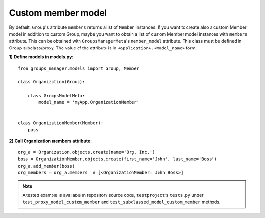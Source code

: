 .. _custom-member-model:

Custom member model
-------------------

By default, ``Group``'s attribute ``members`` returns a list of ``Member`` instances.
If you want to create also a custom Member model in addition to custom Group, maybe you
want to obtain a list of custom Member model instances with ``members`` attribute.
This can be obtained with ``GroupsManagerMeta``'s ``member_model`` attribute. This class
must be defined in Group subclass/proxy.
The value of the attribute is in ``<application>.<model_name>`` form.

**1) Define models in models.py**::

    from groups_manager.models import Group, Member

    class Organization(Group):
    
        class GroupsModelMeta:
            model_name = 'myApp.OrganizationMember'
    

    class OrganizationMember(Member):
        pass

**2) Call Organization members attribute**::

    org_a = Organization.objects.create(name='Org, Inc.')
    boss = OrganizationMember.objects.create(first_name='John', last_name='Boss')
    org_a.add_member(boss)
    org_members = org_a.members  # [<OrganizationMember: John Boss>]


.. note::
 A tested example is available in repository source code, ``testproject``'s ``tests.py`` under
 ``test_proxy_model_custom_member`` and ``test_subclassed_model_custom_member`` methods.